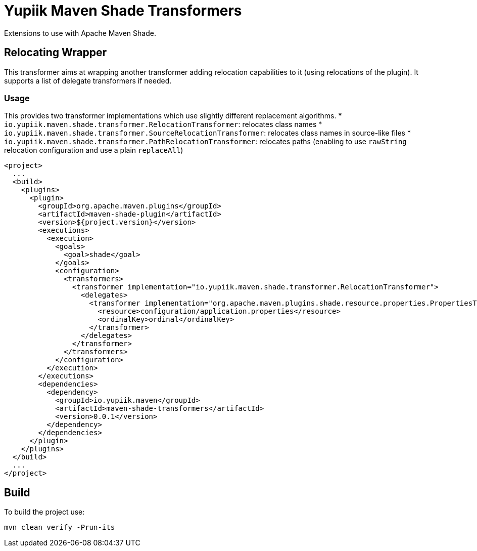 //
// Copyright (c) 2020 - Yupiik SAS - https://www.yupiik.com
// Licensed under the Apache License, Version 2.0 (the "License");
// you may not use this file except in compliance
// with the License.  You may obtain a copy of the License at
//
//  http://www.apache.org/licenses/LICENSE-2.0
//
// Unless required by applicable law or agreed to in writing,
// software distributed under the License is distributed on an
// "AS IS" BASIS, WITHOUT WARRANTIES OR CONDITIONS OF ANY
// KIND, either express or implied.  See the License for the
// specific language governing permissions and limitations
// under the License.
//

= Yupiik Maven Shade Transformers

Extensions to use with Apache Maven Shade.

== Relocating Wrapper

This transformer aims at wrapping another transformer adding relocation capabilities to it (using relocations of the plugin).
It supports a list of delegate transformers if needed.

=== Usage

This provides two transformer implementations which use slightly different replacement algorithms.
* `io.yupiik.maven.shade.transformer.RelocationTransformer`: relocates class names
* `io.yupiik.maven.shade.transformer.SourceRelocationTransformer`: relocates class names in source-like files
* `io.yupiik.maven.shade.transformer.PathRelocationTransformer`: relocates paths (enabling to use `rawString` relocation configuration and use a plain `replaceAll`)

[source,xml]
----
<project>
  ...
  <build>
    <plugins>
      <plugin>
        <groupId>org.apache.maven.plugins</groupId>
        <artifactId>maven-shade-plugin</artifactId>
        <version>${project.version}</version>
        <executions>
          <execution>
            <goals>
              <goal>shade</goal>
            </goals>
            <configuration>
              <transformers>
                <transformer implementation="io.yupiik.maven.shade.transformer.RelocationTransformer">
                  <delegates>
                    <transformer implementation="org.apache.maven.plugins.shade.resource.properties.PropertiesTransformer">
                      <resource>configuration/application.properties</resource>
                      <ordinalKey>ordinal</ordinalKey>
                    </transformer>
                  </delegates>
                </transformer>
              </transformers>
            </configuration>
          </execution>
        </executions>
        <dependencies>
          <dependency>
            <groupId>io.yupiik.maven</groupId>
            <artifactId>maven-shade-transformers</artifactId>
            <version>0.0.1</version>
          </dependency>
        </dependencies>
      </plugin>
    </plugins>
  </build>
  ...
</project>
----

== Build

To build the project use:

[source,bash]
----
mvn clean verify -Prun-its
----

